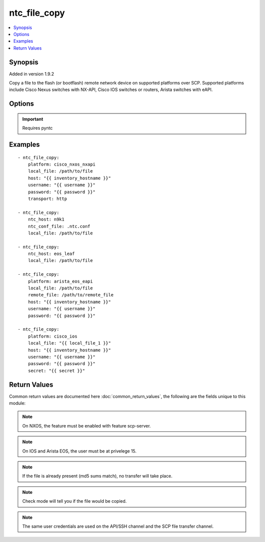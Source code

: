 .. _ntc_file_copy:


ntc_file_copy
+++++++++++++

.. contents::
   :local:
   :depth: 1


Synopsis
--------

Added in version 1.9.2

Copy a file to the flash (or bootflash) remote network device on supported platforms over SCP.
Supported platforms include Cisco Nexus switches with NX-API, Cisco IOS switches or routers, Arista switches with eAPI.

Options
-------

.. raw:: html

    <table border=1 cellpadding=4>
    <tr>
    <th class="head">parameter</th>
    <th class="head">required</th>
    <th class="head">default</th>
    <th class="head">choices</th>
    <th class="head">comments</th>
    </tr>
            <tr style="text-align:center">
    <td style="vertical-align:middle">host</td>
    <td style="vertical-align:middle">yes</td>
    <td style="vertical-align:middle"></td>
        <td style="vertical-align:middle;text-align:left"><ul style="margin:0;"></ul></td>
        <td style="vertical-align:middle;text-align:left">
      Hostame or IP address of switch.<br>    </td>
    </tr>
            <tr style="text-align:center">
    <td style="vertical-align:middle">local_file</td>
    <td style="vertical-align:middle">yes</td>
    <td style="vertical-align:middle"></td>
        <td style="vertical-align:middle;text-align:left"><ul style="margin:0;"></ul></td>
        <td style="vertical-align:middle;text-align:left">
      Path to local file. Local directory must exist.<br>    </td>
    </tr>
            <tr style="text-align:center">
    <td style="vertical-align:middle">ntc_conf_file</td>
    <td style="vertical-align:middle">no</td>
    <td style="vertical-align:middle"></td>
        <td style="vertical-align:middle;text-align:left"><ul style="margin:0;"></ul></td>
        <td style="vertical-align:middle;text-align:left">
      The path to a local NTC configuration file. If omitted, and ntc_host is specified, the system will look for a file given by the path in the environment variable PYNTC_CONF, and then in the users home directory for a file called .ntc.conf.<br>    </td>
    </tr>
            <tr style="text-align:center">
    <td style="vertical-align:middle">ntc_host</td>
    <td style="vertical-align:middle">no</td>
    <td style="vertical-align:middle"></td>
        <td style="vertical-align:middle;text-align:left"><ul style="margin:0;"></ul></td>
        <td style="vertical-align:middle;text-align:left">
      The name of a host as specified in an NTC configuration file.<br>    </td>
    </tr>
            <tr style="text-align:center">
    <td style="vertical-align:middle">password</td>
    <td style="vertical-align:middle">yes</td>
    <td style="vertical-align:middle"></td>
        <td style="vertical-align:middle;text-align:left"><ul style="margin:0;"></ul></td>
        <td style="vertical-align:middle;text-align:left">
      Password used to login to the target device<br>    </td>
    </tr>
            <tr style="text-align:center">
    <td style="vertical-align:middle">platform</td>
    <td style="vertical-align:middle">yes</td>
    <td style="vertical-align:middle"></td>
        <td style="vertical-align:middle;text-align:left"><ul style="margin:0;"><li>cisco_nxos_nxapi</li><li>arista_eos_eapi</li><li>cisco_ios</li></ul></td>
        <td style="vertical-align:middle;text-align:left">
      Switch platform<br>    </td>
    </tr>
            <tr style="text-align:center">
    <td style="vertical-align:middle">port</td>
    <td style="vertical-align:middle">no</td>
    <td style="vertical-align:middle"></td>
        <td style="vertical-align:middle;text-align:left"><ul style="margin:0;"></ul></td>
        <td style="vertical-align:middle;text-align:left">
      TCP/UDP port to connect to target device. If omitted standard port numbers will be used. 80 for HTTP; 443 for HTTPS; 22 for SSH.<br>    </td>
    </tr>
            <tr style="text-align:center">
    <td style="vertical-align:middle">remote_file</td>
    <td style="vertical-align:middle">no</td>
    <td style="vertical-align:middle"></td>
        <td style="vertical-align:middle;text-align:left"><ul style="margin:0;"></ul></td>
        <td style="vertical-align:middle;text-align:left">
      Remote file path to be copied to flash. Remote directories must exist. If omitted, the name of the local file will be used.<br>    </td>
    </tr>
            <tr style="text-align:center">
    <td style="vertical-align:middle">secret</td>
    <td style="vertical-align:middle">no</td>
    <td style="vertical-align:middle"></td>
        <td style="vertical-align:middle;text-align:left"><ul style="margin:0;"></ul></td>
        <td style="vertical-align:middle;text-align:left">
      Enable secret for devices connecting over SSH.<br>    </td>
    </tr>
            <tr style="text-align:center">
    <td style="vertical-align:middle">transport</td>
    <td style="vertical-align:middle">no</td>
    <td style="vertical-align:middle">https</td>
        <td style="vertical-align:middle;text-align:left"><ul style="margin:0;"><li>http</li><li>https</li></ul></td>
        <td style="vertical-align:middle;text-align:left">
      Transport protocol for API-based devices. Not used for actual file transfer.<br>    </td>
    </tr>
            <tr style="text-align:center">
    <td style="vertical-align:middle">username</td>
    <td style="vertical-align:middle">yes</td>
    <td style="vertical-align:middle"></td>
        <td style="vertical-align:middle;text-align:left"><ul style="margin:0;"></ul></td>
        <td style="vertical-align:middle;text-align:left">
      Username used to login to the target device<br>    </td>
    </tr>
        </table><br>


.. important:: Requires pyntc


Examples
--------

.. raw:: html

    <br/>


::

    - ntc_file_copy:
        platform: cisco_nxos_nxapi
        local_file: /path/to/file
        host: "{{ inventory_hostname }}"
        username: "{{ username }}"
        password: "{{ password }}"
        transport: http
    
    - ntc_file_copy:
        ntc_host: n9k1
        ntc_conf_file: .ntc.conf
        local_file: /path/to/file
    
    - ntc_file_copy:
        ntc_host: eos_leaf
        local_file: /path/to/file
    
    - ntc_file_copy:
        platform: arista_eos_eapi
        local_file: /path/to/file
        remote_file: /path/to/remote_file
        host: "{{ inventory_hostname }}"
        username: "{{ username }}"
        password: "{{ password }}"
    
    - ntc_file_copy:
        platform: cisco_ios
        local_file: "{{ local_file_1 }}"
        host: "{{ inventory_hostname }}"
        username: "{{ username }}"
        password: "{{ password }}"
        secret: "{{ secret }}"


Return Values
-------------

Common return values are documented here :doc:`common_return_values`, the following are the fields unique to this module:

.. raw:: html

    <table border=1 cellpadding=4>
    <tr>
    <th class="head">name</th>
    <th class="head">despcription</th>
    <th class="head">returned</th>
    <th class="head">type</th>
    <th class="head">sample</th>
    </tr>

        <tr>
        <td> local_file </td>
        <td> The path of the local file. </td>
        <td align=center> success </td>
        <td align=center> string </td>
        <td align=center> /path/to/local/file </td>
    </tr>
            <tr>
        <td> remote_file </td>
        <td> The path of the remote file. </td>
        <td align=center> success </td>
        <td align=center> string </td>
        <td align=center> /path/to/remote/file </td>
    </tr>
            <tr>
        <td> transfer_status </td>
        <td> Whether a file was transfered. "No Transfer" or "Sent". </td>
        <td align=center> success </td>
        <td align=center> string </td>
        <td align=center> Sent </td>
    </tr>
        
    </table>
    </br></br>

.. note:: On NXOS, the feature must be enabled with feature scp-server.
.. note:: On IOS and Arista EOS, the user must be at privelege 15.
.. note:: If the file is already present (md5 sums match), no transfer will take place.
.. note:: Check mode will tell you if the file would be copied.
.. note:: The same user credentials are used on the API/SSH channel and the SCP file transfer channel.
